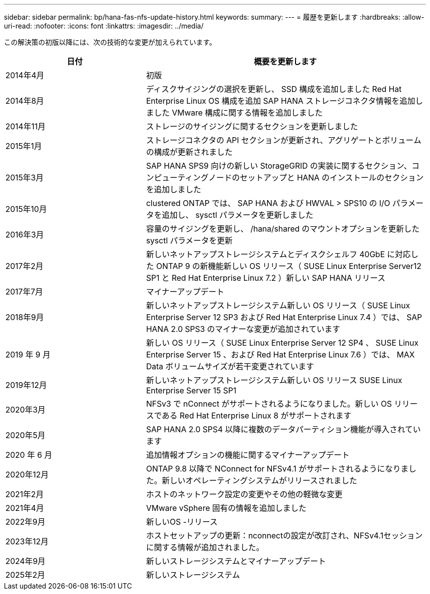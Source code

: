 ---
sidebar: sidebar 
permalink: bp/hana-fas-nfs-update-history.html 
keywords:  
summary:  
---
= 履歴を更新します
:hardbreaks:
:allow-uri-read: 
:nofooter: 
:icons: font
:linkattrs: 
:imagesdir: ../media/


[role="lead"]
この解決策の初版以降には、次の技術的な変更が加えられています。

[cols="25,50"]
|===
| 日付 | 概要を更新します 


| 2014年4月 | 初版 


| 2014年8月 | ディスクサイジングの選択を更新し、 SSD 構成を追加しました Red Hat Enterprise Linux OS 構成を追加 SAP HANA ストレージコネクタ情報を追加しました VMware 構成に関する情報を追加しました 


| 2014年11月 | ストレージのサイジングに関するセクションを更新しました 


| 2015年1月 | ストレージコネクタの API セクションが更新され、アグリゲートとボリュームの構成が更新されました 


| 2015年3月 | SAP HANA SPS9 向けの新しい StorageGRID の実装に関するセクション、コンピューティングノードのセットアップと HANA のインストールのセクションを追加しました 


| 2015年10月 | clustered ONTAP では、 SAP HANA および HWVAL > SPS10 の I/O パラメータを追加し、 sysctl パラメータを更新しました 


| 2016年3月 | 容量のサイジングを更新し、 /hana/shared のマウントオプションを更新した sysctl パラメータを更新 


| 2017年2月 | 新しいネットアップストレージシステムとディスクシェルフ 40GbE に対応した ONTAP 9 の新機能新しい OS リリース（ SUSE Linux Enterprise Server12 SP1 と Red Hat Enterprise Linux 7.2 ）新しい SAP HANA リリース 


| 2017年7月 | マイナーアップデート 


| 2018年9月 | 新しいネットアップストレージシステム新しい OS リリース（ SUSE Linux Enterprise Server 12 SP3 および Red Hat Enterprise Linux 7.4 ）では、 SAP HANA 2.0 SPS3 のマイナーな変更が追加されています 


| 2019 年 9 月 | 新しい OS リリース（ SUSE Linux Enterprise Server 12 SP4 、 SUSE Linux Enterprise Server 15 、および Red Hat Enterprise Linux 7.6 ）では、 MAX Data ボリュームサイズが若干変更されています 


| 2019年12月 | 新しいネットアップストレージシステム新しい OS リリース SUSE Linux Enterprise Server 15 SP1 


| 2020年3月 | NFSv3 で nConnect がサポートされるようになりました。新しい OS リリースである Red Hat Enterprise Linux 8 がサポートされます 


| 2020年5月 | SAP HANA 2.0 SPS4 以降に複数のデータパーティション機能が導入されています 


| 2020 年 6 月 | 追加情報オプションの機能に関するマイナーアップデート 


| 2020年12月 | ONTAP 9.8 以降で NConnect for NFSv4.1 がサポートされるようになりました。新しいオペレーティングシステムがリリースされました 


| 2021年2月 | ホストのネットワーク設定の変更やその他の軽微な変更 


| 2021年4月 | VMware vSphere 固有の情報を追加しました 


| 2022年9月 | 新しいOS -リリース 


| 2023年12月 | ホストセットアップの更新：nconnectの設定が改訂され、NFSv4.1セッションに関する情報が追加されました。 


| 2024年9月 | 新しいストレージシステムとマイナーアップデート 


| 2025年2月 | 新しいストレージシステム 
|===